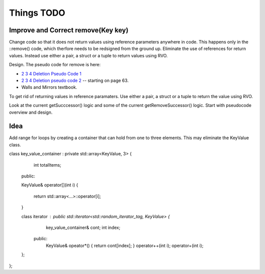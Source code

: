 Things TODO
===========

Improve and Correct remove(Key key)
-----------------------------------

Change code so that it does not return values using reference parameters anywhere in code. This happens only in the ::remove() code, which therfore needs to be redsigned from the ground up. Eliminate the use of references for return values.
Instead use either a pair, a struct or a tuple to return values using RVO.

Design. The pseudo code for remove is here:

* `2 3 4 Deletion Pseudo Code 1 <http://www.cs.ubc.ca/~liorma/cpsc320/files/B-trees.pdf>`_
* `2 3 4 Deletion pseudo code 2 <http://www2.thu.edu.tw/~emtools/Adv.%20Data%20Structure/2-3,2-3-4%26red-blackTree_952.pdf>`_  -- starting on page 63.
* Walls and Mirrors textbook.

To get rid of returning values in reference paramaters. Use either a pair, a struct or a tuple to return the value using RVO.

Look at the current getSucccessor() logic and some of the current getRemoveSuccessor() logic. Start with pseudocode overview and design.


Idea
----

Add range for loops by creating a container that can hold from one to three elements. This may eliminate the KeyValue class.

class key_value_container : private std::array<KeyValue, 3> {

    int totalItems;

  public:
          
  KeyValue& operator[](int i)
  {
     return std::array<...>::operator[i];
  } 
   
  class iterator : public std::iterator<std::random_iterator_tag, KeyValue> {
      key_value_container& cont;
      int index;
    public:
      KeyValue& opeator*() { return cont[index]; }
      operator++(int i);    
      operator+(int i);    
  };

 
};
